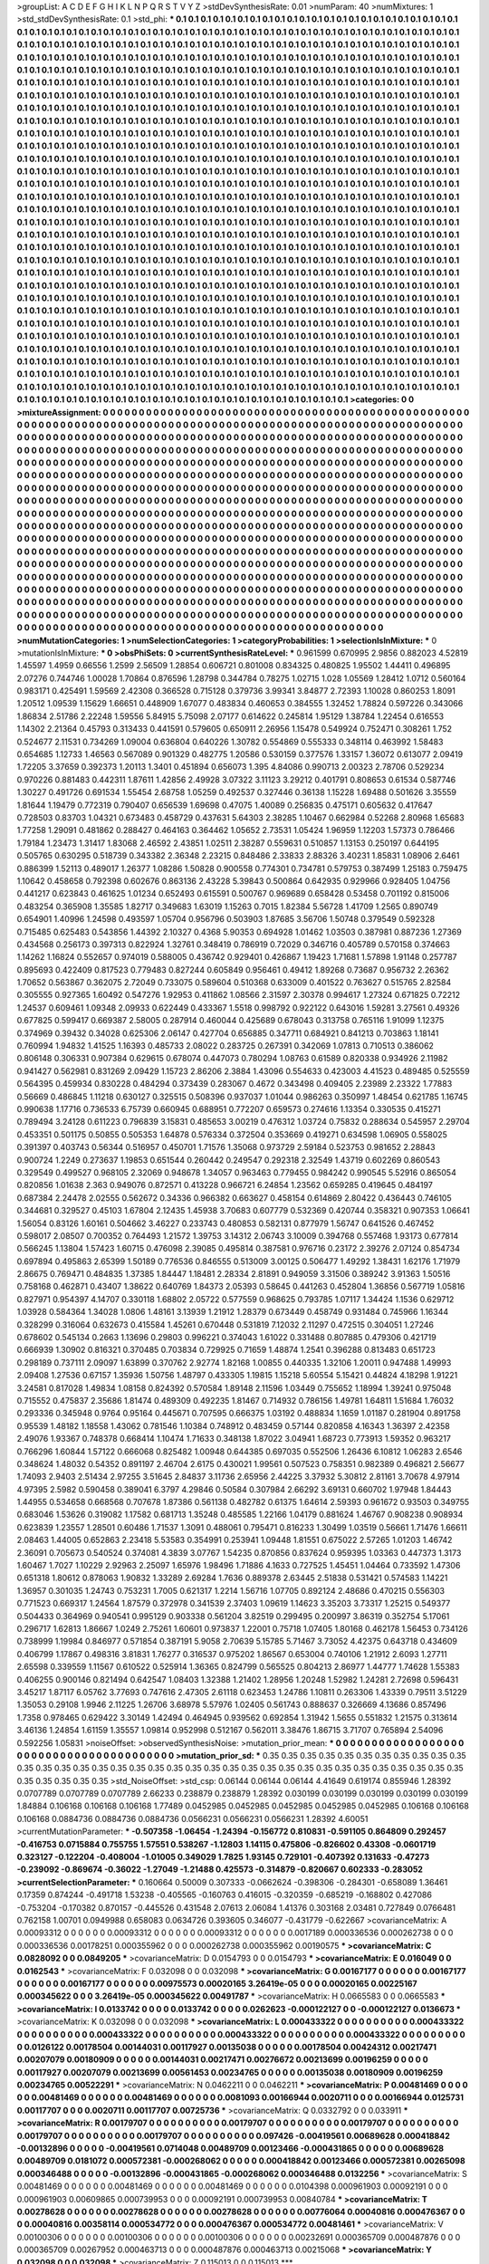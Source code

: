 >groupList:
A C D E F G H I K L
N P Q R S T V Y Z 
>stdDevSynthesisRate:
0.01 
>numParam:
40
>numMixtures:
1
>std_stdDevSynthesisRate:
0.1
>std_phi:
***
0.1 0.1 0.1 0.1 0.1 0.1 0.1 0.1 0.1 0.1
0.1 0.1 0.1 0.1 0.1 0.1 0.1 0.1 0.1 0.1
0.1 0.1 0.1 0.1 0.1 0.1 0.1 0.1 0.1 0.1
0.1 0.1 0.1 0.1 0.1 0.1 0.1 0.1 0.1 0.1
0.1 0.1 0.1 0.1 0.1 0.1 0.1 0.1 0.1 0.1
0.1 0.1 0.1 0.1 0.1 0.1 0.1 0.1 0.1 0.1
0.1 0.1 0.1 0.1 0.1 0.1 0.1 0.1 0.1 0.1
0.1 0.1 0.1 0.1 0.1 0.1 0.1 0.1 0.1 0.1
0.1 0.1 0.1 0.1 0.1 0.1 0.1 0.1 0.1 0.1
0.1 0.1 0.1 0.1 0.1 0.1 0.1 0.1 0.1 0.1
0.1 0.1 0.1 0.1 0.1 0.1 0.1 0.1 0.1 0.1
0.1 0.1 0.1 0.1 0.1 0.1 0.1 0.1 0.1 0.1
0.1 0.1 0.1 0.1 0.1 0.1 0.1 0.1 0.1 0.1
0.1 0.1 0.1 0.1 0.1 0.1 0.1 0.1 0.1 0.1
0.1 0.1 0.1 0.1 0.1 0.1 0.1 0.1 0.1 0.1
0.1 0.1 0.1 0.1 0.1 0.1 0.1 0.1 0.1 0.1
0.1 0.1 0.1 0.1 0.1 0.1 0.1 0.1 0.1 0.1
0.1 0.1 0.1 0.1 0.1 0.1 0.1 0.1 0.1 0.1
0.1 0.1 0.1 0.1 0.1 0.1 0.1 0.1 0.1 0.1
0.1 0.1 0.1 0.1 0.1 0.1 0.1 0.1 0.1 0.1
0.1 0.1 0.1 0.1 0.1 0.1 0.1 0.1 0.1 0.1
0.1 0.1 0.1 0.1 0.1 0.1 0.1 0.1 0.1 0.1
0.1 0.1 0.1 0.1 0.1 0.1 0.1 0.1 0.1 0.1
0.1 0.1 0.1 0.1 0.1 0.1 0.1 0.1 0.1 0.1
0.1 0.1 0.1 0.1 0.1 0.1 0.1 0.1 0.1 0.1
0.1 0.1 0.1 0.1 0.1 0.1 0.1 0.1 0.1 0.1
0.1 0.1 0.1 0.1 0.1 0.1 0.1 0.1 0.1 0.1
0.1 0.1 0.1 0.1 0.1 0.1 0.1 0.1 0.1 0.1
0.1 0.1 0.1 0.1 0.1 0.1 0.1 0.1 0.1 0.1
0.1 0.1 0.1 0.1 0.1 0.1 0.1 0.1 0.1 0.1
0.1 0.1 0.1 0.1 0.1 0.1 0.1 0.1 0.1 0.1
0.1 0.1 0.1 0.1 0.1 0.1 0.1 0.1 0.1 0.1
0.1 0.1 0.1 0.1 0.1 0.1 0.1 0.1 0.1 0.1
0.1 0.1 0.1 0.1 0.1 0.1 0.1 0.1 0.1 0.1
0.1 0.1 0.1 0.1 0.1 0.1 0.1 0.1 0.1 0.1
0.1 0.1 0.1 0.1 0.1 0.1 0.1 0.1 0.1 0.1
0.1 0.1 0.1 0.1 0.1 0.1 0.1 0.1 0.1 0.1
0.1 0.1 0.1 0.1 0.1 0.1 0.1 0.1 0.1 0.1
0.1 0.1 0.1 0.1 0.1 0.1 0.1 0.1 0.1 0.1
0.1 0.1 0.1 0.1 0.1 0.1 0.1 0.1 0.1 0.1
0.1 0.1 0.1 0.1 0.1 0.1 0.1 0.1 0.1 0.1
0.1 0.1 0.1 0.1 0.1 0.1 0.1 0.1 0.1 0.1
0.1 0.1 0.1 0.1 0.1 0.1 0.1 0.1 0.1 0.1
0.1 0.1 0.1 0.1 0.1 0.1 0.1 0.1 0.1 0.1
0.1 0.1 0.1 0.1 0.1 0.1 0.1 0.1 0.1 0.1
0.1 0.1 0.1 0.1 0.1 0.1 0.1 0.1 0.1 0.1
0.1 0.1 0.1 0.1 0.1 0.1 0.1 0.1 0.1 0.1
0.1 0.1 0.1 0.1 0.1 0.1 0.1 0.1 0.1 0.1
0.1 0.1 0.1 0.1 0.1 0.1 0.1 0.1 0.1 0.1
0.1 0.1 0.1 0.1 0.1 0.1 0.1 0.1 0.1 0.1
0.1 0.1 0.1 0.1 0.1 0.1 0.1 0.1 0.1 0.1
0.1 0.1 0.1 0.1 0.1 0.1 0.1 0.1 0.1 0.1
0.1 0.1 0.1 0.1 0.1 0.1 0.1 0.1 0.1 0.1
0.1 0.1 0.1 0.1 0.1 0.1 0.1 0.1 0.1 0.1
0.1 0.1 0.1 0.1 0.1 0.1 0.1 0.1 0.1 0.1
0.1 0.1 0.1 0.1 0.1 0.1 0.1 0.1 0.1 0.1
0.1 0.1 0.1 0.1 0.1 0.1 0.1 0.1 0.1 0.1
0.1 0.1 0.1 0.1 0.1 0.1 0.1 0.1 0.1 0.1
0.1 0.1 0.1 0.1 0.1 0.1 0.1 0.1 0.1 0.1
0.1 0.1 0.1 0.1 0.1 0.1 0.1 0.1 0.1 0.1
0.1 0.1 0.1 0.1 0.1 0.1 0.1 0.1 0.1 0.1
0.1 0.1 0.1 0.1 0.1 0.1 0.1 0.1 0.1 0.1
0.1 0.1 0.1 0.1 0.1 0.1 0.1 0.1 0.1 0.1
0.1 0.1 0.1 0.1 0.1 0.1 0.1 0.1 0.1 0.1
0.1 0.1 0.1 0.1 0.1 0.1 0.1 0.1 0.1 0.1
0.1 0.1 0.1 0.1 0.1 0.1 0.1 0.1 0.1 0.1
0.1 0.1 0.1 0.1 0.1 0.1 0.1 0.1 0.1 0.1
0.1 0.1 0.1 0.1 0.1 0.1 0.1 0.1 0.1 0.1
0.1 0.1 0.1 0.1 0.1 0.1 0.1 0.1 0.1 0.1
0.1 0.1 0.1 0.1 0.1 0.1 0.1 0.1 0.1 0.1
0.1 0.1 0.1 0.1 0.1 0.1 0.1 0.1 0.1 0.1
0.1 0.1 0.1 0.1 0.1 0.1 0.1 0.1 0.1 0.1
0.1 0.1 0.1 0.1 0.1 0.1 0.1 0.1 0.1 0.1
0.1 0.1 0.1 0.1 0.1 0.1 0.1 0.1 0.1 0.1
0.1 0.1 0.1 0.1 0.1 0.1 0.1 0.1 0.1 0.1
0.1 0.1 0.1 0.1 0.1 0.1 0.1 0.1 0.1 0.1
0.1 0.1 0.1 0.1 0.1 0.1 0.1 0.1 0.1 0.1
0.1 0.1 0.1 0.1 0.1 0.1 0.1 0.1 0.1 0.1
0.1 0.1 0.1 0.1 0.1 0.1 0.1 0.1 0.1 0.1
0.1 0.1 0.1 0.1 0.1 0.1 0.1 0.1 0.1 0.1
0.1 0.1 0.1 0.1 0.1 0.1 0.1 0.1 0.1 0.1
0.1 0.1 0.1 0.1 0.1 0.1 0.1 0.1 0.1 0.1
0.1 0.1 0.1 0.1 0.1 0.1 0.1 0.1 0.1 0.1
0.1 0.1 0.1 0.1 0.1 0.1 0.1 0.1 0.1 0.1
0.1 0.1 0.1 0.1 0.1 0.1 0.1 0.1 0.1 0.1
0.1 0.1 0.1 0.1 0.1 0.1 0.1 0.1 0.1 0.1
0.1 0.1 0.1 0.1 0.1 0.1 0.1 0.1 0.1 0.1
0.1 0.1 0.1 0.1 0.1 0.1 0.1 0.1 0.1 0.1
0.1 0.1 0.1 0.1 0.1 0.1 0.1 0.1 0.1 0.1
0.1 0.1 0.1 0.1 0.1 0.1 0.1 0.1 0.1 0.1
0.1 0.1 0.1 0.1 0.1 0.1 0.1 0.1 0.1 0.1
0.1 0.1 0.1 0.1 0.1 0.1 0.1 0.1 0.1 0.1
0.1 0.1 0.1 0.1 0.1 0.1 0.1 0.1 0.1 0.1
0.1 0.1 0.1 0.1 0.1 0.1 0.1 0.1 0.1 0.1
0.1 0.1 0.1 0.1 0.1 0.1 0.1 0.1 0.1 0.1
0.1 0.1 0.1 0.1 0.1 0.1 0.1 0.1 0.1 0.1
0.1 0.1 0.1 0.1 0.1 0.1 0.1 0.1 0.1 0.1
0.1 0.1 0.1 0.1 0.1 0.1 0.1 0.1 0.1 0.1
0.1 0.1 0.1 0.1 0.1 0.1 0.1 0.1 0.1 0.1
0.1 0.1 0.1 0.1 0.1 0.1 0.1 0.1 0.1 0.1
0.1 0.1 0.1 0.1 0.1 0.1 0.1 0.1 0.1 0.1
0.1 0.1 0.1 0.1 0.1 0.1 0.1 0.1 0.1 0.1
0.1 0.1 0.1 0.1 0.1 0.1 0.1 0.1 0.1 0.1
0.1 0.1 0.1 0.1 0.1 0.1 0.1 0.1 0.1 0.1
0.1 0.1 0.1 0.1 0.1 0.1 0.1 0.1 0.1 0.1
0.1 0.1 0.1 0.1 0.1 0.1 0.1 0.1 0.1 0.1
0.1 0.1 0.1 0.1 0.1 0.1 0.1 0.1 0.1 0.1
0.1 0.1 0.1 0.1 0.1 0.1 0.1 0.1 0.1 0.1
0.1 0.1 0.1 0.1 0.1 0.1 0.1 0.1 0.1 0.1
0.1 0.1 0.1 0.1 
>categories:
0 0
>mixtureAssignment:
0 0 0 0 0 0 0 0 0 0 0 0 0 0 0 0 0 0 0 0 0 0 0 0 0 0 0 0 0 0 0 0 0 0 0 0 0 0 0 0 0 0 0 0 0 0 0 0 0 0
0 0 0 0 0 0 0 0 0 0 0 0 0 0 0 0 0 0 0 0 0 0 0 0 0 0 0 0 0 0 0 0 0 0 0 0 0 0 0 0 0 0 0 0 0 0 0 0 0 0
0 0 0 0 0 0 0 0 0 0 0 0 0 0 0 0 0 0 0 0 0 0 0 0 0 0 0 0 0 0 0 0 0 0 0 0 0 0 0 0 0 0 0 0 0 0 0 0 0 0
0 0 0 0 0 0 0 0 0 0 0 0 0 0 0 0 0 0 0 0 0 0 0 0 0 0 0 0 0 0 0 0 0 0 0 0 0 0 0 0 0 0 0 0 0 0 0 0 0 0
0 0 0 0 0 0 0 0 0 0 0 0 0 0 0 0 0 0 0 0 0 0 0 0 0 0 0 0 0 0 0 0 0 0 0 0 0 0 0 0 0 0 0 0 0 0 0 0 0 0
0 0 0 0 0 0 0 0 0 0 0 0 0 0 0 0 0 0 0 0 0 0 0 0 0 0 0 0 0 0 0 0 0 0 0 0 0 0 0 0 0 0 0 0 0 0 0 0 0 0
0 0 0 0 0 0 0 0 0 0 0 0 0 0 0 0 0 0 0 0 0 0 0 0 0 0 0 0 0 0 0 0 0 0 0 0 0 0 0 0 0 0 0 0 0 0 0 0 0 0
0 0 0 0 0 0 0 0 0 0 0 0 0 0 0 0 0 0 0 0 0 0 0 0 0 0 0 0 0 0 0 0 0 0 0 0 0 0 0 0 0 0 0 0 0 0 0 0 0 0
0 0 0 0 0 0 0 0 0 0 0 0 0 0 0 0 0 0 0 0 0 0 0 0 0 0 0 0 0 0 0 0 0 0 0 0 0 0 0 0 0 0 0 0 0 0 0 0 0 0
0 0 0 0 0 0 0 0 0 0 0 0 0 0 0 0 0 0 0 0 0 0 0 0 0 0 0 0 0 0 0 0 0 0 0 0 0 0 0 0 0 0 0 0 0 0 0 0 0 0
0 0 0 0 0 0 0 0 0 0 0 0 0 0 0 0 0 0 0 0 0 0 0 0 0 0 0 0 0 0 0 0 0 0 0 0 0 0 0 0 0 0 0 0 0 0 0 0 0 0
0 0 0 0 0 0 0 0 0 0 0 0 0 0 0 0 0 0 0 0 0 0 0 0 0 0 0 0 0 0 0 0 0 0 0 0 0 0 0 0 0 0 0 0 0 0 0 0 0 0
0 0 0 0 0 0 0 0 0 0 0 0 0 0 0 0 0 0 0 0 0 0 0 0 0 0 0 0 0 0 0 0 0 0 0 0 0 0 0 0 0 0 0 0 0 0 0 0 0 0
0 0 0 0 0 0 0 0 0 0 0 0 0 0 0 0 0 0 0 0 0 0 0 0 0 0 0 0 0 0 0 0 0 0 0 0 0 0 0 0 0 0 0 0 0 0 0 0 0 0
0 0 0 0 0 0 0 0 0 0 0 0 0 0 0 0 0 0 0 0 0 0 0 0 0 0 0 0 0 0 0 0 0 0 0 0 0 0 0 0 0 0 0 0 0 0 0 0 0 0
0 0 0 0 0 0 0 0 0 0 0 0 0 0 0 0 0 0 0 0 0 0 0 0 0 0 0 0 0 0 0 0 0 0 0 0 0 0 0 0 0 0 0 0 0 0 0 0 0 0
0 0 0 0 0 0 0 0 0 0 0 0 0 0 0 0 0 0 0 0 0 0 0 0 0 0 0 0 0 0 0 0 0 0 0 0 0 0 0 0 0 0 0 0 0 0 0 0 0 0
0 0 0 0 0 0 0 0 0 0 0 0 0 0 0 0 0 0 0 0 0 0 0 0 0 0 0 0 0 0 0 0 0 0 0 0 0 0 0 0 0 0 0 0 0 0 0 0 0 0
0 0 0 0 0 0 0 0 0 0 0 0 0 0 0 0 0 0 0 0 0 0 0 0 0 0 0 0 0 0 0 0 0 0 0 0 0 0 0 0 0 0 0 0 0 0 0 0 0 0
0 0 0 0 0 0 0 0 0 0 0 0 0 0 0 0 0 0 0 0 0 0 0 0 0 0 0 0 0 0 0 0 0 0 0 0 0 0 0 0 0 0 0 0 0 0 0 0 0 0
0 0 0 0 0 0 0 0 0 0 0 0 0 0 0 0 0 0 0 0 0 0 0 0 0 0 0 0 0 0 0 0 0 0 0 0 0 0 0 0 0 0 0 0 0 0 0 0 0 0
0 0 0 0 0 0 0 0 0 0 0 0 0 0 0 0 0 0 0 0 0 0 0 0 0 0 0 0 0 0 0 0 0 0 0 0 0 0 0 0 0 0 0 0 
>numMutationCategories:
1
>numSelectionCategories:
1
>categoryProbabilities:
1 
>selectionIsInMixture:
***
0 
>mutationIsInMixture:
***
0 
>obsPhiSets:
0
>currentSynthesisRateLevel:
***
0.961599 0.670995 2.9856 0.882023 4.52819 1.45597 1.4959 0.66556 1.2599 2.56509
1.28854 0.606721 0.801008 0.834325 0.480825 1.95502 1.44411 0.496895 2.07276 0.744746
1.00028 1.70864 0.876596 1.28798 0.344784 0.78275 1.02715 1.028 1.05569 1.28412
1.0712 0.560164 0.983171 0.425491 1.59569 2.42308 0.366528 0.715128 0.379736 3.99341
3.84877 2.72393 1.10028 0.860253 1.8091 1.20512 1.09539 1.15629 1.66651 0.448909
1.67077 0.483834 0.460653 0.384555 1.32452 1.78824 0.597226 0.343066 1.86834 2.51786
2.22248 1.59556 5.84915 5.75098 2.07177 0.614622 0.245814 1.95129 1.38784 1.22454
0.616553 1.14302 2.21364 0.45793 0.313433 0.441591 0.579605 0.650911 2.26956 1.15478
0.549924 0.752471 0.308261 1.752 0.524677 2.11531 0.734269 1.09004 0.636804 0.640226
1.30782 0.554869 0.555333 0.348114 0.463992 1.58483 0.654685 1.12733 1.46563 0.567089
0.901329 0.482775 1.20586 0.530159 0.377576 1.33157 1.36072 0.613077 2.09419 1.72205
3.37659 0.392373 1.20113 1.3401 0.451894 0.656073 1.395 4.84086 0.990713 2.00323
2.78706 0.529234 0.970226 0.881483 0.442311 1.87611 1.42856 2.49928 3.07322 3.11123
3.29212 0.401791 0.808653 0.61534 0.587746 1.30227 0.491726 0.691534 1.55454 2.68758
1.05259 0.492537 0.327446 0.36138 1.15228 1.69488 0.501626 3.35559 1.81644 1.19479
0.772319 0.790407 0.656539 1.69698 0.47075 1.40089 0.256835 0.475171 0.605632 0.417647
0.728503 0.83703 1.04321 0.673483 0.458729 0.437631 5.64303 2.38285 1.10467 0.662984
0.52268 2.80968 1.65683 1.77258 1.29091 0.481862 0.288427 0.464163 0.364462 1.05652
2.73531 1.05424 1.96959 1.12203 1.57373 0.786466 1.79184 1.23473 1.31417 1.83068
2.46592 2.43851 1.02511 2.38287 0.559631 0.510857 1.13153 0.250197 0.644195 0.505765
0.630295 0.518739 0.343382 2.36348 2.23215 0.848486 2.33833 2.88326 3.40231 1.85831
1.08906 2.6461 0.886399 1.52113 0.489017 1.26377 1.08286 1.50828 0.900558 0.774301
0.734781 0.579753 0.387499 1.25183 0.759475 1.10642 0.458658 0.792398 0.602676 0.863136
2.43228 5.39843 0.500864 0.642935 0.929966 0.928405 1.04756 0.441217 0.623843 0.461625
1.01234 0.652493 0.615591 0.500767 0.969689 0.658428 0.53458 0.701192 0.815006 0.483254
0.365908 1.35585 1.82717 0.349683 1.63019 1.15263 0.7015 1.82384 5.56728 1.41709
1.2565 0.890749 0.654901 1.40996 1.24598 0.493597 1.05704 0.956796 0.503903 1.87685
3.56706 1.50748 0.379549 0.592328 0.715485 0.625483 0.543856 1.44392 2.10327 0.4368
5.90353 0.694928 1.01462 1.03503 0.387981 0.887236 1.27369 0.434568 0.256173 0.397313
0.822924 1.32761 0.348419 0.786919 0.72029 0.346716 0.405789 0.570158 0.374663 1.14262
1.16824 0.552657 0.974019 0.588005 0.436742 0.929401 0.426867 1.19423 1.71681 1.57898
1.91148 0.257787 0.895693 0.422409 0.817523 0.779483 0.827244 0.605849 0.956461 0.49412
1.89268 0.73687 0.956732 2.26362 1.70652 0.563867 0.362075 2.72049 0.733075 0.589604
0.510368 0.633009 0.401522 0.763627 0.515765 2.82584 0.305555 0.927365 1.60492 0.547276
1.92953 0.411862 1.08566 2.31597 2.30378 0.994617 1.27324 0.671825 0.72212 1.24537
0.609461 1.09348 2.09933 0.622449 0.433367 1.5518 0.998792 0.922122 0.643016 1.59281
3.27561 0.49326 0.677825 0.599417 0.669387 2.58005 0.287914 0.460044 0.425689 0.678043
0.313758 0.765116 1.91099 1.12375 0.374969 0.39432 0.34028 0.625306 2.06147 0.427704
0.656885 0.347711 0.684921 0.841213 0.703863 1.18141 0.760994 1.94832 1.41525 1.16393
0.485733 2.08022 0.283725 0.267391 0.342069 1.07813 0.710513 0.386062 0.806148 0.306331
0.907384 0.629615 0.678074 0.447073 0.780294 1.08763 0.61589 0.820338 0.934926 2.11982
0.941427 0.562981 0.831269 2.09429 1.15723 2.86206 2.3884 1.43096 0.554633 0.423003
4.41523 0.489485 0.525559 0.564395 0.459934 0.830228 0.484294 0.373439 0.283067 0.4672
0.343498 0.409405 2.23989 2.23322 1.77883 0.56669 0.486845 1.11218 0.630127 0.325515
0.508396 0.937037 1.01044 0.986263 0.350997 1.48454 0.621785 1.16745 0.990638 1.17716
0.736533 6.75739 0.660945 0.688951 0.772207 0.659573 0.274616 1.13354 0.330535 0.415271
0.789494 3.24128 0.611223 0.796839 3.15831 0.485653 3.00219 0.476312 1.03724 0.75832
0.288634 0.545957 2.29704 0.453351 0.501175 0.50855 0.505353 1.64878 0.576334 0.372504
0.353669 0.419271 0.634598 1.06905 0.558025 0.391397 0.403743 0.56344 0.516957 0.450701
1.71576 1.35068 0.973729 2.59184 0.523753 0.981652 2.28843 0.900724 1.2249 0.273637
1.19853 0.651544 0.260442 0.249547 0.292318 2.32549 1.43719 0.602269 0.860543 0.329549
0.499527 0.968105 2.32069 0.948678 1.34057 0.963463 0.779455 0.984242 0.990545 5.52916
0.865054 0.820856 1.01638 2.363 0.949076 0.872571 0.413228 0.966721 6.24854 1.23562
0.659285 0.419645 0.484197 0.687384 2.24478 2.02555 0.562672 0.34336 0.966382 0.663627
0.458154 0.614869 2.80422 0.436443 0.746105 0.344681 0.329527 0.45103 1.67804 2.12435
1.45938 3.70683 0.607779 0.532369 0.420744 0.358321 0.907353 1.06641 1.56054 0.83126
1.60161 0.504662 3.46227 0.233743 0.480853 0.582131 0.877979 1.56747 0.641526 0.467452
0.598017 2.08507 0.700352 0.764493 1.21572 1.39753 3.14312 2.06743 3.10009 0.394768
0.557468 1.93173 0.677814 0.566245 1.13804 1.57423 1.60715 0.476098 2.39085 0.495814
0.387581 0.976716 0.23172 2.39276 2.07124 0.854734 0.697894 0.495863 2.65399 1.50189
0.776536 0.846555 0.513009 3.00125 0.506477 1.49292 1.38431 1.62176 1.71979 2.86675
0.769471 0.484835 1.37385 1.84447 1.18481 2.28334 2.81891 0.949059 3.31506 0.389242
3.91363 1.50516 0.758168 0.462871 0.43407 1.38622 0.640769 1.84373 2.05393 0.58645
0.441263 0.452804 1.36856 0.567719 1.05816 0.827971 0.954397 4.14707 0.330118 1.68802
2.05722 0.577559 0.968625 0.793785 1.07117 1.34424 1.1536 0.629712 1.03928 0.584364
1.34028 1.0806 1.48161 3.13939 1.21912 1.28379 0.673449 0.458749 0.931484 0.745966
1.16344 0.328299 0.316064 0.632673 0.415584 1.45261 0.670448 0.531819 7.12032 2.11297
0.472515 0.304051 1.27246 0.678602 0.545134 0.2663 1.13696 0.29803 0.996221 0.374043
1.61022 0.331488 0.807885 0.479306 0.421719 0.666939 1.30902 0.816321 0.370485 0.703834
0.729925 0.71659 1.48874 1.2541 0.396288 0.813483 0.651723 0.298189 0.737111 2.09097
1.63899 0.370762 2.92774 1.82168 1.00855 0.440335 1.32106 1.20011 0.947488 1.49993
2.09408 1.27536 0.67157 1.35936 1.50756 1.48797 0.433305 1.19815 1.15218 5.60554
5.15421 0.44824 4.18298 1.91221 3.24581 0.817028 1.49834 1.08158 0.824392 0.570584
1.89148 2.11596 1.03449 0.755652 1.18994 1.39241 0.975048 0.715552 0.475837 2.35686
1.81474 0.489309 0.492235 1.81467 0.714932 0.786156 1.49781 1.64811 1.51684 1.76032
0.293336 0.345948 0.9764 0.95164 0.445671 0.707595 0.666375 1.03192 0.488834 1.1659
1.01187 0.281904 0.891758 0.95539 1.48182 1.18558 1.43062 0.781546 1.10384 0.748912
0.483459 0.57144 0.820858 4.16343 1.36397 2.42358 2.49076 1.93367 0.748378 0.668414
1.10474 1.71633 0.348138 1.87022 3.04941 1.68723 0.773913 1.59352 0.963217 0.766296
1.60844 1.57122 0.666068 0.825482 1.00948 0.644385 0.697035 0.552506 1.26436 6.10812
1.06283 2.6546 0.348624 1.48032 0.54352 0.891197 2.46704 2.6175 0.430021 1.99561
0.507523 0.758351 0.982389 0.496821 2.56677 1.74093 2.9403 2.51434 2.97255 3.51645
2.84837 3.11736 2.65956 2.44225 3.37932 5.30812 2.81161 3.70678 4.97914 4.97395
2.5982 0.590458 0.389041 6.3797 4.29846 0.50584 0.307984 2.66292 3.69131 0.660702
1.97948 1.84443 1.44955 0.534658 0.668568 0.707678 1.87386 0.561138 0.482782 0.61375
1.64614 2.59393 0.961672 0.93503 0.349755 0.683046 1.53626 0.319082 1.17582 0.681713
1.35248 0.485585 1.22166 1.04179 0.881624 1.46767 0.908238 0.908934 0.623839 1.23557
1.28501 0.60486 1.71537 1.3091 0.488061 0.795471 0.816233 1.30499 1.03519 0.56661
1.71476 1.66611 2.08463 1.44005 0.652863 2.23418 5.53583 0.354991 0.253941 1.09448
1.81551 0.675022 2.57265 1.01203 1.46742 2.36091 0.705673 0.540524 0.374081 4.3839
3.07767 1.54235 0.870856 0.837624 0.959395 1.03363 0.447373 1.3173 1.60467 1.7027
1.10229 2.92963 2.25097 1.65976 1.98496 1.71886 4.1633 0.727525 1.45451 1.04464
0.733592 1.47306 0.651318 1.80612 0.878063 1.90832 1.33289 2.69284 1.7636 0.889378
2.63445 2.51838 0.531421 0.574583 1.14221 1.36957 0.301035 1.24743 0.753231 1.7005
0.621317 1.2214 1.56716 1.07705 0.892124 2.48686 0.470215 0.556303 0.771523 0.669317
1.24564 1.87579 0.372978 0.341539 2.37403 1.09619 1.14623 3.35203 3.73317 1.25215
0.549377 0.504433 0.364969 0.940541 0.995129 0.903338 0.561204 3.82519 0.299495 0.200997
3.86319 0.352754 5.17061 0.296717 1.62813 1.86667 1.0249 2.75261 1.60601 0.973837
1.22001 0.75718 1.07405 1.80168 0.462178 1.56453 0.734126 0.738999 1.19984 0.846977
0.571854 0.387191 5.9058 2.70639 5.15785 5.71467 3.73052 4.42375 0.643718 0.434609
0.406799 1.17867 0.498316 3.81831 1.76277 0.316537 0.975202 1.86567 0.653004 0.740106
1.21912 2.6093 1.27711 2.65598 0.339559 1.11567 0.610522 0.525914 1.36365 0.824799
0.565525 0.804213 2.86977 1.44777 1.74628 1.55383 0.406255 0.900146 0.821494 0.642547
1.08403 1.32388 1.21402 1.28956 1.20248 1.52982 1.24281 2.72698 0.596431 3.45217
1.87117 6.05762 3.77693 0.747616 2.47305 2.61118 0.623453 1.24786 1.10811 0.263306
1.43339 0.79511 3.51229 1.35053 0.29108 1.9946 2.11225 1.26706 3.68978 5.57976
1.02405 0.561743 0.888637 0.326669 4.13686 0.857496 1.7358 0.978465 0.629422 3.30149
1.42494 0.464945 0.939562 0.692854 1.31942 1.5655 0.551832 1.21575 0.313614 3.46136
1.24854 1.61159 1.35557 1.09814 0.952998 0.512167 0.562011 3.38476 1.86715 3.71707
0.765894 2.54096 0.592256 1.05831 
>noiseOffset:
>observedSynthesisNoise:
>mutation_prior_mean:
***
0 0 0 0 0 0 0 0 0 0
0 0 0 0 0 0 0 0 0 0
0 0 0 0 0 0 0 0 0 0
0 0 0 0 0 0 0 0 0 0
>mutation_prior_sd:
***
0.35 0.35 0.35 0.35 0.35 0.35 0.35 0.35 0.35 0.35
0.35 0.35 0.35 0.35 0.35 0.35 0.35 0.35 0.35 0.35
0.35 0.35 0.35 0.35 0.35 0.35 0.35 0.35 0.35 0.35
0.35 0.35 0.35 0.35 0.35 0.35 0.35 0.35 0.35 0.35
>std_NoiseOffset:
>std_csp:
0.06144 0.06144 0.06144 4.41649 0.619174 0.855946 1.28392 0.0707789 0.0707789 0.0707789
2.66233 0.238879 0.238879 1.28392 0.030199 0.030199 0.030199 0.030199 0.030199 1.84884
0.106168 0.106168 0.106168 1.77489 0.0452985 0.0452985 0.0452985 0.0452985 0.0452985 0.106168
0.106168 0.106168 0.0884736 0.0884736 0.0884736 0.0566231 0.0566231 0.0566231 1.28392 4.60051
>currentMutationParameter:
***
-0.507358 -1.06454 -1.24394 -0.156772 0.810831 -0.591105 0.864809 0.292457 -0.416753 0.0715884
0.755755 1.57551 0.538267 -1.12803 1.14115 0.475806 -0.826602 0.43308 -0.0601719 0.323127
-0.122204 -0.408004 -1.01005 0.349029 1.7825 1.93145 0.729101 -0.407392 0.131633 -0.47273
-0.239092 -0.869674 -0.36022 -1.27049 -1.21488 0.425573 -0.314879 -0.820667 0.602333 -0.283052
>currentSelectionParameter:
***
0.160664 0.50009 0.307333 -0.0662624 -0.398306 -0.284301 -0.658089 1.36461 0.17359 0.874244
-0.491718 1.53238 -0.405565 -0.160763 0.416015 -0.320359 -0.685219 -0.168802 0.427086 -0.753204
-0.170382 0.870157 -0.445526 0.431548 2.07613 2.06084 1.41376 0.303168 2.03481 0.727849
0.0766481 0.762158 1.00701 0.0949988 0.658083 0.0634726 0.393605 0.346077 -0.431779 -0.622667
>covarianceMatrix:
A
0.00093312	0	0	0	0	0	
0	0.00093312	0	0	0	0	
0	0	0.00093312	0	0	0	
0	0	0	0.0017189	0.000336536	0.000262738	
0	0	0	0.000336536	0.00178251	0.000355962	
0	0	0	0.000262738	0.000355962	0.00190575	
***
>covarianceMatrix:
C
0.0828092	0	
0	0.0849205	
***
>covarianceMatrix:
D
0.0154793	0	
0	0.0154793	
***
>covarianceMatrix:
E
0.016049	0	
0	0.0162543	
***
>covarianceMatrix:
F
0.032098	0	
0	0.032098	
***
>covarianceMatrix:
G
0.00167177	0	0	0	0	0	
0	0.00167177	0	0	0	0	
0	0	0.00167177	0	0	0	
0	0	0	0.00975573	0.00020165	3.26419e-05	
0	0	0	0.00020165	0.00225167	0.000345622	
0	0	0	3.26419e-05	0.000345622	0.00491787	
***
>covarianceMatrix:
H
0.0665583	0	
0	0.0665583	
***
>covarianceMatrix:
I
0.0133742	0	0	0	
0	0.0133742	0	0	
0	0	0.0262623	-0.000122127	
0	0	-0.000122127	0.0136673	
***
>covarianceMatrix:
K
0.032098	0	
0	0.032098	
***
>covarianceMatrix:
L
0.000433322	0	0	0	0	0	0	0	0	0	
0	0.000433322	0	0	0	0	0	0	0	0	
0	0	0.000433322	0	0	0	0	0	0	0	
0	0	0	0.000433322	0	0	0	0	0	0	
0	0	0	0	0.000433322	0	0	0	0	0	
0	0	0	0	0	0.0126122	0.00178504	0.00144031	0.00117927	0.00135038	
0	0	0	0	0	0.00178504	0.00424312	0.00217471	0.00207079	0.00180909	
0	0	0	0	0	0.00144031	0.00217471	0.00276672	0.00213699	0.00196259	
0	0	0	0	0	0.00117927	0.00207079	0.00213699	0.00561453	0.00234765	
0	0	0	0	0	0.00135038	0.00180909	0.00196259	0.00234765	0.00522291	
***
>covarianceMatrix:
N
0.0462211	0	
0	0.0462211	
***
>covarianceMatrix:
P
0.00481469	0	0	0	0	0	
0	0.00481469	0	0	0	0	
0	0	0.00481469	0	0	0	
0	0	0	0.0081093	0.00166944	0.0020711	
0	0	0	0.00166944	0.0125731	0.00117707	
0	0	0	0.0020711	0.00117707	0.00725736	
***
>covarianceMatrix:
Q
0.0332792	0	
0	0.033911	
***
>covarianceMatrix:
R
0.00179707	0	0	0	0	0	0	0	0	0	
0	0.00179707	0	0	0	0	0	0	0	0	
0	0	0.00179707	0	0	0	0	0	0	0	
0	0	0	0.00179707	0	0	0	0	0	0	
0	0	0	0	0.00179707	0	0	0	0	0	
0	0	0	0	0	0.097426	-0.00419561	0.00689628	0.000418842	-0.00132896	
0	0	0	0	0	-0.00419561	0.0714048	0.00489709	0.00123466	-0.000431865	
0	0	0	0	0	0.00689628	0.00489709	0.0181072	0.000572381	-0.000268062	
0	0	0	0	0	0.000418842	0.00123466	0.000572381	0.00265098	0.000346488	
0	0	0	0	0	-0.00132896	-0.000431865	-0.000268062	0.000346488	0.0132256	
***
>covarianceMatrix:
S
0.00481469	0	0	0	0	0	
0	0.00481469	0	0	0	0	
0	0	0.00481469	0	0	0	
0	0	0	0.0104398	0.000961903	0.00092191	
0	0	0	0.000961903	0.00609865	0.000739953	
0	0	0	0.00092191	0.000739953	0.00840784	
***
>covarianceMatrix:
T
0.00278628	0	0	0	0	0	
0	0.00278628	0	0	0	0	
0	0	0.00278628	0	0	0	
0	0	0	0.00776064	0.00040816	0.000476367	
0	0	0	0.00040816	0.00358114	0.000534772	
0	0	0	0.000476367	0.000534772	0.00481461	
***
>covarianceMatrix:
V
0.00100306	0	0	0	0	0	
0	0.00100306	0	0	0	0	
0	0	0.00100306	0	0	0	
0	0	0	0.00232691	0.000365709	0.000487876	
0	0	0	0.000365709	0.00267952	0.000463713	
0	0	0	0.000487876	0.000463713	0.00215068	
***
>covarianceMatrix:
Y
0.032098	0	
0	0.032098	
***
>covarianceMatrix:
Z
0.115013	0	
0	0.115013	
***

